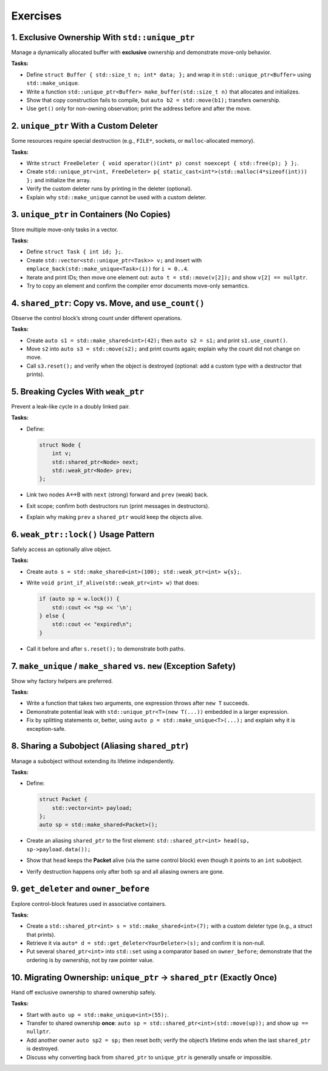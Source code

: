 Exercises
=========

1. Exclusive Ownership With ``std::unique_ptr``
-----------------------------------------------

Manage a dynamically allocated buffer with **exclusive** ownership and demonstrate move-only behavior.

**Tasks:**

- Define ``struct Buffer { std::size_t n; int* data; };`` and wrap it in ``std::unique_ptr<Buffer>`` using ``std::make_unique``.
- Write a function ``std::unique_ptr<Buffer> make_buffer(std::size_t n)`` that allocates and initializes.
- Show that copy construction fails to compile, but ``auto b2 = std::move(b1);`` transfers ownership.
- Use ``get()`` only for non-owning observation; print the address before and after the move.


2. ``unique_ptr`` With a Custom Deleter
---------------------------------------

Some resources require special destruction (e.g., ``FILE*``, sockets, or ``malloc``-allocated memory).

**Tasks:**

- Write ``struct FreeDeleter { void operator()(int* p) const noexcept { std::free(p); } };``.
- Create ``std::unique_ptr<int, FreeDeleter> p{ static_cast<int*>(std::malloc(4*sizeof(int))) };`` and initialize the array.
- Verify the custom deleter runs by printing in the deleter (optional).
- Explain why ``std::make_unique`` cannot be used with a custom deleter.


3. ``unique_ptr`` in Containers (No Copies)
-------------------------------------------

Store multiple move-only tasks in a vector.

**Tasks:**

- Define ``struct Task { int id; };``.
- Create ``std::vector<std::unique_ptr<Task>> v;`` and insert with ``emplace_back(std::make_unique<Task>(i))`` for ``i = 0..4``.
- Iterate and print IDs; then move one element out: ``auto t = std::move(v[2]);`` and show ``v[2] == nullptr``.
- Try to copy an element and confirm the compiler error documents move-only semantics.


4. ``shared_ptr``: Copy vs. Move, and ``use_count()``
-------------------------------------------------------

Observe the control block’s strong count under different operations.

**Tasks:**

- Create ``auto s1 = std::make_shared<int>(42);`` then ``auto s2 = s1;`` and print ``s1.use_count()``.
- Move ``s2`` into ``auto s3 = std::move(s2);`` and print counts again; explain why the count did not change on move.
- Call ``s3.reset();`` and verify when the object is destroyed (optional: add a custom type with a destructor that prints).


5. Breaking Cycles With ``weak_ptr``
------------------------------------

Prevent a leak-like cycle in a doubly linked pair.

**Tasks:**

- Define:

  .. code-block:: cpp

     struct Node {
         int v;
         std::shared_ptr<Node> next;
         std::weak_ptr<Node> prev;
     };

- Link two nodes A↔B with ``next`` (strong) forward and ``prev`` (weak) back.
- Exit scope; confirm both destructors run (print messages in destructors).
- Explain why making ``prev`` a ``shared_ptr`` would keep the objects alive.


6. ``weak_ptr::lock()`` Usage Pattern
----------------------------------------

Safely access an optionally alive object.

**Tasks:**

- Create ``auto s = std::make_shared<int>(100); std::weak_ptr<int> w{s};``.
- Write ``void print_if_alive(std::weak_ptr<int> w)`` that does:

  .. code-block:: cpp

     if (auto sp = w.lock()) {
         std::cout << *sp << '\n';
     } else {
         std::cout << "expired\n";
     }

- Call it before and after ``s.reset();`` to demonstrate both paths.


7. ``make_unique`` / ``make_shared`` vs. ``new`` (Exception Safety)
---------------------------------------------------------------------

Show why factory helpers are preferred.

**Tasks:**

- Write a function that takes two arguments, one expression throws after ``new T`` succeeds.
- Demonstrate potential leak with ``std::unique_ptr<T>(new T(...))`` embedded in a larger expression.
- Fix by splitting statements or, better, using ``auto p = std::make_unique<T>(...);`` and explain why it is exception-safe.


8. Sharing a Subobject (Aliasing ``shared_ptr``)
--------------------------------------------------

Manage a subobject without extending its lifetime independently.

**Tasks:**

- Define:

  .. code-block:: cpp

     struct Packet {
         std::vector<int> payload;
     };
     auto sp = std::make_shared<Packet>();

- Create an aliasing ``shared_ptr`` to the first element:
  ``std::shared_ptr<int> head(sp, sp->payload.data());``
- Show that ``head`` keeps the **Packet** alive (via the same control block) even though it points to an ``int`` subobject.
- Verify destruction happens only after both ``sp`` and all aliasing owners are gone.


9. ``get_deleter`` and ``owner_before``
-----------------------------------------

Explore control-block features used in associative containers.

**Tasks:**

- Create a ``std::shared_ptr<int> s = std::make_shared<int>(7);`` with a custom deleter type (e.g., a struct that prints).
- Retrieve it via ``auto* d = std::get_deleter<YourDeleter>(s);`` and confirm it is non-null.
- Put several ``shared_ptr<int>`` into ``std::set`` using a comparator based on ``owner_before``; demonstrate that the ordering is by ownership, not by raw pointer value.


10. Migrating Ownership: ``unique_ptr`` → ``shared_ptr`` (Exactly Once)
-------------------------------------------------------------------------

Hand off exclusive ownership to shared ownership safely.

**Tasks:**

- Start with ``auto up = std::make_unique<int>(55);``.
- Transfer to shared ownership **once**: ``auto sp = std::shared_ptr<int>(std::move(up));`` and show ``up == nullptr``.
- Add another owner ``auto sp2 = sp;`` then reset both; verify the object’s lifetime ends when the last ``shared_ptr`` is destroyed.
- Discuss why converting back from ``shared_ptr`` to ``unique_ptr`` is generally unsafe or impossible.
